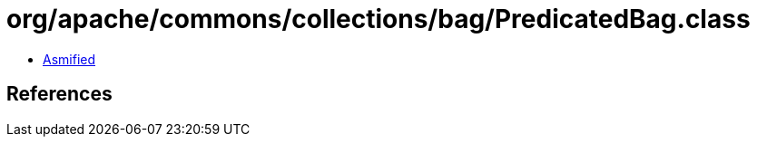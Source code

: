 = org/apache/commons/collections/bag/PredicatedBag.class

 - link:PredicatedBag-asmified.java[Asmified]

== References

